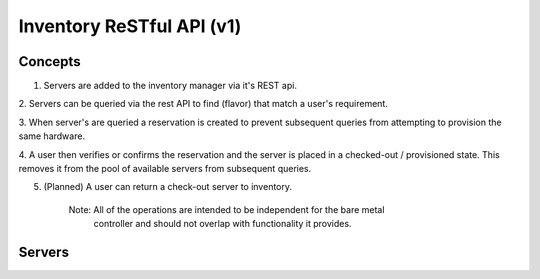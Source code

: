 ================================
Inventory ReSTful API (v1)
================================

Concepts
========

1. Servers are added to the inventory manager via it's REST api.

2. Servers can be queried via the rest API to find (flavor) that match a
user's requirement.

3. When server's are queried a reservation is created to prevent subsequent
queries from attempting to provision the same hardware.

4. A user then verifies or confirms the reservation and the server is placed in
a checked-out / provisioned state.  This removes it from the pool of available
servers from subsequent queries.

5. (Planned) A user can return a check-out server to inventory.

    Note: All of the operations are intended to be independent for the bare metal
          controller and should not overlap with functionality it provides.


Servers
========

.. rest-controller:: ironic_inventory.api.controllers.v1.server:ServerController
   :webprefix: /v1/servers

.. rest-controller:: ironic_inventory.api.controllers.v1.reservation.ReservationController
   :webprefix: /v1/reservations

